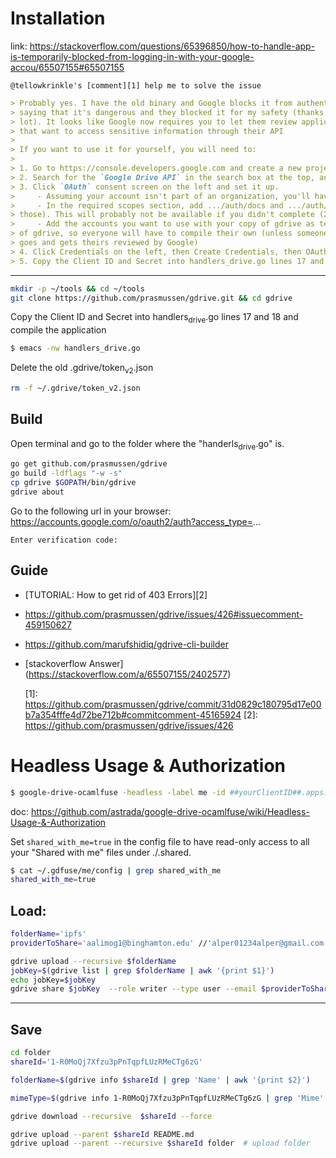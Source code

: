 * Installation

link:
https://stackoverflow.com/questions/65396850/how-to-handle-app-is-temporarily-blocked-from-logging-in-with-your-google-accou/65507155#65507155

~@tellowkrinkle's [comment][1] help me to solve the issue~

#+begin_src markdown
> Probably yes. I have the old binary and Google blocks it from authenticating,
> saying that it's dangerous and they blocked it for my safety (thanks a
> lot). It looks like Google now requires you to let them review applications
> that want to access sensitive information through their API
>
> If you want to use it for yourself, you will need to:
>
> 1. Go to https://console.developers.google.com and create a new project for yourself
> 2. Search for the `Google Drive API` in the search box at the top, and click manage this app
> 3. Click `OAuth` consent screen on the left and set it up.
>     - Assuming your account isn't part of an organization, you'll have to say your app is for external users and in testing
>     - In the required scopes section, add .../auth/docs and .../auth/drive (I'm not sure which needed, it's probably only one of
> those). This will probably not be available if you didn't complete (2)
>     - Add the accounts you want to use with your copy of gdrive as testers of your app. Only these accounts will be able to use your copy
> of gdrive, so everyone will have to compile their own (unless someone
> goes and gets theirs reviewed by Google)
> 4. Click Credentials on the left, then Create Credentials, then OAuth client ID. The application type is Desktop app
> 5. Copy the Client ID and Secret into handlers_drive.go lines 17 and 18 and compile the application
#+end_src

--------------------------------

#+begin_src bash
mkdir -p ~/tools && cd ~/tools
git clone https://github.com/prasmussen/gdrive.git && cd gdrive
#+end_src

Copy the Client ID and Secret into handlers_drive.go lines 17 and 18 and compile the application

#+begin_src bash
$ emacs -nw handlers_drive.go
#+end_src

Delete the old .gdrive/token_v2.json
#+begin_src bash
rm -f ~/.gdrive/token_v2.json
#+end_src


** Build

Open terminal and go to the folder where the "handerls_drive.go" is.

#+begin_src bash
go get github.com/prasmussen/gdrive
go build -ldflags "-w -s"
cp gdrive $GOPATH/bin/gdrive
gdrive about
#+end_src

Go to the following url in your browser:
https://accounts.google.com/o/oauth2/auth?access_type=...

~Enter verification code:~

** Guide

- [TUTORIAL: How to get rid of 403 Errors][2]
- https://github.com/prasmussen/gdrive/issues/426#issuecomment-459150627
- https://github.com/marufshidiq/gdrive-cli-builder
- [stackoverflow Answer](https://stackoverflow.com/a/65507155/2402577)

  [1]: https://github.com/prasmussen/gdrive/commit/31d0829c180795d17e00b7a354fffe4d72be712b#commitcomment-45165924
  [2]: https://github.com/prasmussen/gdrive/issues/426


* Headless Usage & Authorization

#+begin_src bash
$ google-drive-ocamlfuse -headless -label me -id ##yourClientID##.apps.googleusercontent.com -secret ###yoursecret#####
#+end_src

doc: https://github.com/astrada/google-drive-ocamlfuse/wiki/Headless-Usage-&-Authorization


Set ~shared_with_me=true~ in the config file to have read-only access to all your "Shared with me" files under ./.shared.

#+begin_src bash
$ cat ~/.gdfuse/me/config | grep shared_with_me
shared_with_me=true
#+end_src


** Load:

#+begin_src bash
folderName='ipfs'
providerToShare='aalimog1@binghamton.edu' //'alper01234alper@gmail.com'

gdrive upload --recursive $folderName
jobKey=$(gdrive list | grep $folderName | awk '{print $1}')
echo jobKey=$jobKey
gdrive share $jobKey  --role writer --type user --email $providerToShare
#+end_src

---------------

** Save

#+begin_src bash
cd folder
shareId='1-R0MoQj7Xfzu3pPnTqpfLUzRMeCTg6zG'

folderName=$(gdrive info $shareId | grep 'Name' | awk '{print $2}')

mimeType=$(gdrive info 1-R0MoQj7Xfzu3pPnTqpfLUzRMeCTg6zG | grep 'Mime' | awk '{print $2}')

gdrive download --recursive  $shareId --force

gdrive upload --parent $shareId README.md
gdrive upload --parent --recursive $shareId folder  # upload folder
#+end_src
